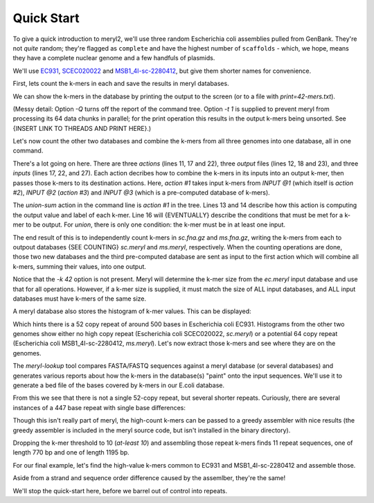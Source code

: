 .. _quick-start:

Quick Start
===========

To give a quick introduction to meryl2, we'll use three random Escherichia
coli assemblies pulled from GenBank.  They're not `quite` random; they're
flagged as ``complete`` and have the highest number of ``scaffolds`` - which,
we hope, means they have a complete nuclear genome and a few handfuls of
plasmids.

We'll use
`EC931 <https://www.ncbi.nlm.nih.gov/bioproject/PRJNA608094>`_,
`SCEC020022 <https://www.ncbi.nlm.nih.gov/bioproject/PRJNA418674>`_ and
`MSB1_4I-sc-2280412 <https://www.ncbi.nlm.nih.gov/bioproject/PRJNA646837>`_,
but give them shorter names for convenience.

.. code-block:: none
  :caption: Downloading data.
  :linenos:

  curl -LRO ftp://ftp.ncbi.nlm.nih.gov/genomes/all/GCA/014/522/225/GCA_014522225.1_ASM1452222v1/GCA_014522225.1_ASM1452222v1_genomic.fna.gz
  curl -LRO ftp://ftp.ncbi.nlm.nih.gov/genomes/all/GCA/002/165/095/GCA_002165095.2_ASM216509v2/GCA_002165095.2_ASM216509v2_genomic.fna.gz
  curl -LRO ftp://ftp.ncbi.nlm.nih.gov/genomes/all/GCA/905/071/835/GCA_905071835.1_MSB1_4I/GCA_905071835.1_MSB1_4I_genomic.fna.gz

  mkdir data

  mv -i GCA_014522225.1_ASM1452222v1_genomic.fna.gz data/ec.fna.gz
  mv -i GCA_002165095.2_ASM216509v2_genomic.fna.gz  data/sc.fna.gz
  mv -i GCA_905071835.1_MSB1_4I_genomic.fna.gz      data/ms.fna.gz

First, lets count the k-mers in each and save the results in meryl databases.

.. code-block:: none
  :caption: Counting k-mers in a single file.
  :linenos:

  % meryl2 -k 42 count data/ec.fna.gz output=ec.meryl

  Found 1 command tree.

  |- TREE 0: action #1 count kmers
     |> database 'ec.meryl'
     |- SET value to that of the kmer in the first input
     |- SET label to first -- constant 0
     ^- INPUT @1: sequence file 'data/ec.fna.gz'
  |- TREE 0 ends.

  Counting 4475 (estimated) thousand canonical 42-mers from 1 input file:
      sequence-file: data/ec.fna.gz

  [...]

We can show the k-mers in the database by printing the output to the screen
(or to a file with `print=42-mers.txt`).

.. code-block:: none
  :caption: Displaying k-mers.
  :linenos:

  % meryl2 -t 1 -Q print ec.meryl | head

  AAAAAAAAAAACGGATCTGCATCACAACGAGAGTGATCCCAC      1
  AAAAAAAAAACTTCCACCAATATGATGGGTGGCGTACAGTAA      1
  AAAAAAAAAACGGATCTGCATCACAACGAGAGTGATCCCACC      1
  AAAAAAAAAATAGACAAAAAATACTTTATCAAAACATACATA      1
  AAAAAAAAACCATCCAAATCTGGATGGCTTTTCATAATTCTG      1
  AAAAAAAAACCCGATTTTATCAGGCGTCAACCTCTGAATTGT      1
  AAAAAAAAACCCGCTGATTAAGCGGGTTTTGAATTCTTGCTG      1
  AAAAAAAAACCTGAAAAAACGGCCTGACGTGAATCAAGCAAT      1
  AAAAAAAAACCTGCCATCGCTGGCAGGTTTTTTATGACTAAA      1
  AAAAAAAAACCGACCAAGGGTCGGGGCAAGAATCAGAGTCTG      1

(Messy detail: Option `-Q` turns off the report of the command tree.  Option
`-t 1` is supplied to prevent meryl from processing its 64 data chunks in
parallel; for the print operation this results in the output k-mers being
unsorted.  See {INSERT LINK TO THREADS AND PRINT HERE}.)

Let's now count the other two databases and combine the k-mers from all three
genomes into one database, all in one command.

.. code-block:: none
  :caption: Counting two FASTA files and merging with a third database.
  :linenos:

  % meryl2 \
      union-sum \
      output=union.meryl \
      [count data/sc.fna.gz output=sc.meryl] \
      [count output=ms.meryl \
             data/ms.fna.gz] \
      ec.meryl

  Found 1 command tree.

  |- TREE 0: action #1 filter kmers
     |> database 'union.meryl'
     |- SET value to the sum of all kmers and constant 0
     |- SET label to or -- constant 0
     |- FILTER 1
        |- EMIT if <index filter not described>
     ^- INPUT @1: action #2 count kmers
        |> database 'sc.meryl'
        |- SET value to that of the kmer in the first input
        |- SET label to first -- constant 0
        ^- INPUT @1: sequence file 'data/sc.fna.gz'
     ^- INPUT @2: action #3 count kmers
        |> database 'ms.meryl'
        |- SET value to that of the kmer in the first input
        |- SET label to first -- constant 0
        ^- INPUT @1: sequence file 'data/ms.fna.gz'
     ^- INPUT @3: meryl database 'ec.meryl'
  |- TREE 0 ends.

  [...]

There's a lot going on here.  There are three `actions` (lines 11, 17 and
22), three `output` files (lines 12, 18 and 23), and three `inputs` (lines
17, 22, and 27).  Each action decribes how to combine the k-mers in its
inputs into an output k-mer, then passes those k-mers to its destination
actions.  Here, `action #1` takes input k-mers from `INPUT @1` (which itself
is `action #2`), `INPUT @2` (`action #3`) and `INPUT @3` (which is a
pre-computed database of k-mers).

The `union-sum` action in the command line is `action #1` in the tree.  Lines
13 and 14 describe how this action is computing the output value and label of
each k-mer.  Line 16 will {EVENTUALLY} describe the conditions that must be
met for a k-mer to be output.  For `union`, there is only one condition: the
k-mer must be in at least one input.

The end result of this is to independently count k-mers in `sc.fna.gz` and
`ms.fna.gz`, writing the k-mers from each to outpout databases {SEE COUNTING}
`sc.meryl` and `ms.meryl`, respectively.  When the counting operations are
done, those two new databases and the third pre-computed database are sent as
input to the first action which will combine all k-mers, summing their
values, into one output.

Notice that the `-k 42` option is not present.  Meryl will determine the
k-mer size from the `ec.meryl` input database and use that for all
operations.  However, if a k-mer size is supplied, it must match the size of
ALL input databases, and ALL input databases must have k-mers of the same
size.

A meryl database also stores the histogram of k-mer values.  This can be
displayed:

.. code-block:: none
  :caption: A k-mer value histogram.
  :linenos:

  % meryl2 -Q histogram ec.meryl

  1       4911809
  2       37336
  3       7632
  4       1217
  5       2705
  6       2232
  7       4544
  8       384
  9       862
  11      3
  12      4
  15      967
  16      230
  18      1
  19      1
  21      81
  22      3
  27      39
  29      4
  30      21
  31      19
  32      5
  37      39
  48      3
  49      42
  50      38
  51      15
  52      493
  53      13
  
Which hints there is a 52 copy repeat of around 500 bases in Escherichia coli
EC931.  Histograms from the other two genomes show either no high copy repeat
(Escherichia coli SCEC020022, `sc.meryl`) or a potential 64 copy repeat
(Escherichia coli MSB1_4I-sc-2280412, `ms.meryl`).  Let's now extract those
k-mers and see where they are on the genomes.

.. code-block:: none
  :caption: Extracting high-value k-mers.
  :linenos:

  % meryl2 print=ec-repeats.dump at-least 48 ec.meryl output=ec-repeats.meryl

  Found 1 command tree.

  |- TREE 0: action #1 filter kmers
     |> database 'ec-repeats.meryl'
     |> text file 'ec-repeats.dump'
     |- SET value to that of the kmer in the first input
     |- SET label to first -- constant 0
     |- FILTER 1
        |- EMIT if output kmer value     is-more-or-equal constant value 48
     ^- INPUT @1: meryl database 'ec.meryl'
  |- TREE 0 ends.

  [...]

  % wc -l ec-repeats.dump
       604 ec-repeats.dump

The `meryl-lookup` tool compares FASTA/FASTQ sequences against a meryl
database (or several databases) and generates various reports about how the
k-mers in the database(s) "paint" onto the input sequences.  We'll use it to
generate a bed file of the bases covered by k-mers in our E.coli  database.

.. code-block:: none
  :caption: Finding runs of high-value k-mers in a genome.
  :linenos:

  % meryl2-lookup -sequence data/ec.fna.gz -mers ec-repeats.meryl -bed-runs > ec-repeats.bed
  --
  -- Estimating memory usage for 'ec-repeats.meryl'.
  --
  
   p       prefixes             bits gigabytes (allowed: 63 GB)
  -- -------------- ---------------- ---------
   2              4            53408     0.000
   3              8            53060     0.000
   4             16            52968     0.000
   5             32            53388     0.000
   6             64            54832     0.000 (smallest)
   7            128            58324     0.000
   8            256            65912     0.000
   9            512            81692     0.000 (faster)
  10           1024           113856     0.000
  11           2048           178788     0.000
  12           4096           309256     0.000
  13           8192           570796     0.000
  -- -------------- ---------------- ---------
                604 total kmers
  
  --
  -- Minimal memory needed: 0.000 GB
  -- Optimal memory needed: 0.000 GB  enabled
  -- Memory limit           63.907 GB
  --
  --
  -- Loading kmers from 'ec-repeats.meryl' into lookup table.
  --
  
  For 604 distinct 42-mers (with 9 bits used for indexing and 75 bits for tags):
      0.000 GB memory for kmer indices -          512 elements 64 bits wide)
      0.000 GB memory for kmer tags    -          604 elements 75 bits wide)
      0.000 GB memory for kmer values  -          604 elements  6 bits wide)
      0.000 GB memory
  
  Will load 604 kmers.  Skipping 0 (too low) and 0 (too high) kmers.
  Allocating space for 16732 suffixes of 75 bits each -> 1254900 bits (0.000 GB) in blocks of 32.000 MB
                       16732 values   of 6 bits each -> 100392 bits (0.000 GB) in blocks of 32.000 MB
  Loaded 604 kmers.  Skipped 0 (too low) and 0 (too high) kmers.
  -- Opening input sequences 'data/ec.fna.gz'.
  -- Opening output file '-'.
  Bye!

  % head ec-repeats.bed 
  CP049118.1      46087   46370
  CP049118.1      46409   46729
  CP049118.1      46729   46856
  CP049118.1      140430  140592
  CP049118.1      140592  140713
  CP049118.1      140752  141072
  CP049118.1      141072  141199
  CP049118.1      270969  271131
  CP049118.1      271131  271252
  CP049118.1      271291  271611

From this we see that there is not a single 52-copy repeat, but several
shorter repeats.  Curiously, there are several instances of a 447 base repeat
with single base differences:

.. code-block:: none
  :caption: Curiously similar repeats.
  :linenos:

  CP049118.1      3782667 3782794
  CP049118.1      3782794 3783114

  CP049118.1      3762937 3763257
  CP049118.1      3763257 3763384

Though this isn't really part of meryl, the high-count k-mers can be passed to
a greedy assembler with nice results (the greedy assembler is included in the
meryl source code, but isn't installed in the binary directory).

.. code-block:: none
  :caption: Greedily assembling high-value k-mers.
  :linenos:

  % perl $MERYL/scripts/greedy-assemble-kmers.pl < ec-repeats.dump
  >1
  AGCCTGTCATACGCGTAAAACAGCCAGCGCTGGCGCGATTTAGCCCCGACATAGCCCCACTGTTCGTCCATTTCCGC
  GCAGACGATGACGTCACTGCCCGGCTGTATGCGCGAGGTTACCGACTGCGGCCTGAGTTTTTTAAGTGACGTAAAAT
  CGTGTTGAGGCCAACGCCCATAATGCGGGCTGTTGCCCGGCATCCAACGCCATTCATGGCCATATCAATGATTTTCT
  GGTGCGTACCGGGTTGAGAAGCGGTGTAAGTGAACTGCAGTTGCCATGTTTTACGGCAGTGAGAGCAGAGATAGCGC
  TGATGTCCGGC
  >2
  ATGGCGACGCTGGGGCGTCTTATGAGCCTGCTGTCACCCTTTGACGTGGTGATATGGATGACGGATGGCTGGCCGCT
  GTATGAATCCCGCCTGAAGGGAAAGCTGCACGTAATCAGCAAGCGATATACGCAGCGAATTGAGCGGCATAACCTGA
  ATCTGAGGCAGCACCTGGCACGGCTGGGACGGAAGTCGCTGTCGTTCTCAAAATCGGTGGAGCTGCATGACAAAGTC
  ATCGGGCATTATCTGAACATAAAACACTATCAATAAGTTGGAGTCATTACC
  >3
  GTGCTTTTGCCGTTACGCACCACCCCGTCAGTAGCTGAACAGGAGGGACAGCTGATAGAAACAGAAGCCACTGGAGC
  ACCTCAAAAACACCATCATACACTAAATCAGTAAGTTGGCAGCATCACC

Dropping the k-mer threshold to 10 (`at-least 10`) and assembling those repeat
k-mers finds 11 repeat sequences, one of length 770 bp and one of length 1195
bp.

For our final example, let's find the high-value k-mers common to EC931 and
MSB1_4I-sc-2280412 and assemble those.

.. code-block:: none
  :caption: Greedily assembling medium-and-high-value k-mers.
  :linenos:

  % meryl2 -Q \
      print \
      intersect \
        [at-least 48 ec.meryl] \
        [at-least 55 ms.meryl] \
    | \
    perl $MERYL/scripts/greedy-assemble-kmers.pl 
  >1
  GGTAATGACTCCAACTTATTGATAGTGTTTTATGTTCAGATAATGCCCGATGACTTTGTCATGCAGCTCCACCGATT
  TTGAGAACGACAGCGACTTCCGTCCCAGCCGTGCCAGGTGCTGCCTCAGATTCAGGTTATGCCGCTCAATTCGCTGC
  GTATATCGCTTGCTGATTACGTGCAGCTTTCCCTTCAGGCGGGATTCATACAGCGGCCAGCCATCCGTCATCCATAT
  CACCACGTCAAAGGGTGACAGCAGGCTCATAAGACGCCCCAGCGTCGCCAT
  >2
  AGCCTGTCATACGCGTAAAACAGCCAGCGCTGGCGCGATTTAGCCCCGACATAGCCCCACTGTTCGTCCATTTCCGC
  GCAGACGATGACGTCACTGCCCGGCTGTATGCGCGAGGTTACCGACTGCGGCCTGAGTTTTTTAAGTGACGTAAAAT
  CGTGTTGAGGCCAACGCCCATAATGCGGGCTGTTGCCCGGCATCCAACGCCATTCATGGCCATATCAATGATTTTCT
  GGTGCGTACCGGGTTGAGAAGCGGTGTAAGTGAACTGCAGTTGCCATGTTTTACGGCAGTGAGAGCAGAGATAGCGC
  TGATGTCCGGC
  >3
  GTGCTTTTGCCGTTACGCACCACCCCGTCAGTAGCTGAACAGGAGGGACAGCTGATAGAAACAGAAGCCACTGGAGC
  ACCTCAAAAACACCATCATACACTAAATCAGTAAGTTGGCAGCATCACC

Aside from a strand and sequence order difference caused by the assemlber,
they're the same!

.. code-block:: none
  :caption: The same!
  :linenos:

  % minimap2 --eqx -Y -c ec.fasta ec+ms.fasta
  1 282 0 282 - 2 282 0 282 282 282 60 NM:i:0 ms:i:564 AS:i:564 nn:i:0 tp:A:P cm:i:49 s1:i:274 s2:i:0 de:f:0 rl:i:0 cg:Z:282=
  2 319 0 319 + 1 319 0 319 319 319 60 NM:i:0 ms:i:638 AS:i:638 nn:i:0 tp:A:P cm:i:58 s1:i:311 s2:i:0 de:f:0 rl:i:0 cg:Z:319=
  3 126 0 126 + 3 126 0 126 126 126 60 NM:i:0 ms:i:252 AS:i:252 nn:i:0 tp:A:P cm:i:16 s1:i:115 s2:i:0 de:f:0 rl:i:0 cg:Z:126=

.. code-block:: none
  :caption: But rearranged.
  :linenos:

  % minimap2 -x sr --eqx -Y -c data/ec.fna.gz ec.fasta
  1 319 0 319 + CP049118.1 4767973 2542965 2543284 319 319 0 NM:i:0 ms:i:638 AS:i:638 nn:i:0 tp:A:P cm:i:44 s1:i:304 s2:i:304 de:f:0 rl:i:0 cg:Z:319=
  2 282 0 282 - CP049118.1 4767973 3430238 3430520 282 282 0 NM:i:0 ms:i:564 AS:i:564 nn:i:0 tp:A:P cm:i:39 s1:i:266 s2:i:266 de:f:0 rl:i:0 cg:Z:282=
  3 126 0 126 - CP049118.1 4767973 4539117 4539243 126 126 0 NM:i:0 ms:i:252 AS:i:252 nn:i:0 tp:A:P cm:i:19 s1:i:123 s2:i:123 de:f:0 rl:i:0 cg:Z:126=

  % minimap2 -x sr --eqx -Y -c data/ms.fna.gz ec.fasta
  1 319 0 319 - LR898874.1 5278133   11725   12044 319 319 0 NM:i:0 ms:i:638 AS:i:638 nn:i:0 tp:A:P cm:i:44 s1:i:304 s2:i:304 de:f:0 rl:i:0 cg:Z:319=
  2 282 0 282 - LR898874.1 5278133 1418500 1418782 282 282 0 NM:i:0 ms:i:564 AS:i:564 nn:i:0 tp:A:P cm:i:39 s1:i:266 s2:i:266 de:f:0 rl:i:0 cg:Z:282=
  3 126 0 126 - LR898874.1 5278133 1510654 1510780 126 126 0 NM:i:0 ms:i:252 AS:i:252 nn:i:0 tp:A:P cm:i:19 s1:i:123 s2:i:123 de:f:0 rl:i:0 cg:Z:126=

We'll stop the quick-start here, before we barrel out of control into
repeats.

